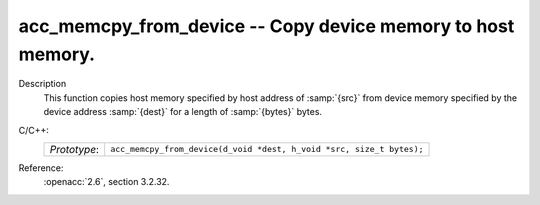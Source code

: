 ..
  Copyright 1988-2022 Free Software Foundation, Inc.
  This is part of the GCC manual.
  For copying conditions, see the copyright.rst file.

.. _acc_memcpy_from_device:

acc_memcpy_from_device -- Copy device memory to host memory.
************************************************************

Description
  This function copies host memory specified by host address of :samp:`{src}` from
  device memory specified by the device address :samp:`{dest}` for a length of
  :samp:`{bytes}` bytes.

C/C++:
  .. list-table::

     * - *Prototype*:
       - ``acc_memcpy_from_device(d_void *dest, h_void *src, size_t bytes);``

Reference:
  :openacc:`2.6`, section
  3.2.32.